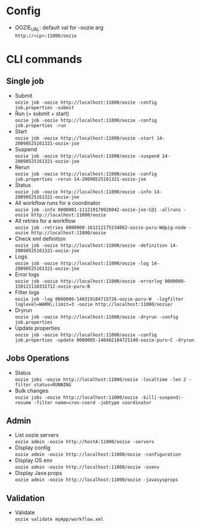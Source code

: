 #+OPTIONS: \n:t

* Config
  - OOZIE_URL: default val for -oozie arg
    =http://<ip>:11000/oozie=
    
* CLI commands
** Single job
   - Submit
     =oozie job -oozie http://localhost:11000/oozie -config job.properties -submit=
   - Run (= submit + start)
     =oozie job -oozie http://localhost:11000/oozie -config job.properties -run=
   - Start
     =oozie job -oozie http://localhost:11000/oozie -start 14-20090525161321-oozie-joe=
   - Suspend
     =oozie job -oozie http://localhost:11000/oozie -suspend 14-20090525161321-oozie-joe=
   - Rerun
     =oozie job -oozie http://localhost:11000/oozie -config job.properties -rerun 14-20090525161321-oozie-joe=
   - Status
     =oozie job -oozie http://localhost:11000/oozie -info 14-20090525161321-oozie-joe=
   - All workflow runs for a coordinator
     =oozie job -info 0000001-111219170928042-oozie-joe-C@1 -allruns -oozie http://localhost:11000/oozie=
   - All retries for a workflow
     =oozie job -retries 0000000-161212175234862-oozie-puru-W@pig-node -oozie http://localhost:11000/oozie=
   - Check xml definition
     =oozie job -oozie http://localhost:11000/oozie -definition 14-20090525161321-oozie-joe=
   - Logs
     =oozie job -oozie http://localhost:11000/oozie -log 14-20090525161321-oozie-joe=
   - Error logs
     =oozie job -oozie http://localhost:11000/oozie -errorlog 0000000-150121110331712-oozie-puru-B=
   - Filter logs
     =oozie job -log 0000006-140319184715726-oozie-puru-W  -logfilter loglevel=WARN\;limit=3 -oozie http://localhost:11000/oozie/=
   - Dryrun
     =oozie job -oozie http://localhost:11000/oozie -dryrun -config job.properties=
   - Update properties
     =oozie job -oozie http://localhost:11000/oozie -config job.properties -update 0000005-140402104721140-oozie-puru-C -dryrun=
    
** Jobs Operations
   - Status
     =oozie jobs -oozie http://localhost:11000/oozie -localtime -len 2 -filter status=RUNNING=
   - Bulk changes
     =oozie jobs -oozie http://localhost:11000/oozie -kill|-suspend|-resume -filter name=cron-coord -jobtype coordinator=
    
** Admin
   - List oozie servers
     =oozie admin -oozie http://hostA:11000/oozie -servers=
   - Display config
     =oozie admin -oozie http://localhost:11000/oozie -configuration=
   - Display OS env
     =oozie admin -oozie http://localhost:11000/oozie -osenv=
   - Display Java props
     =oozie admin -oozie http://localhost:11000/oozie -javasysprops=
    
** Validation
   - Validate
    =oozie validate myApp/workflow.xml=
